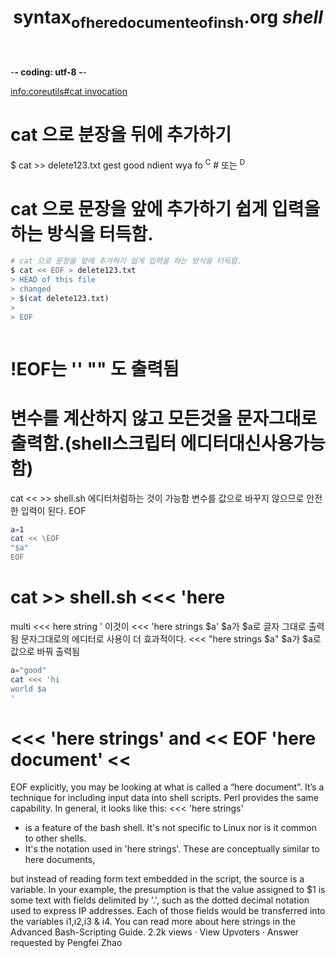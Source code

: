 -*- coding: utf-8 -*-
#+STARTUP: showeverything indent
#+TITLE: syntax_of_here_document_eof_in_sh.org /shell/


[[info:coreutils#cat%20invocation][info:coreutils#cat invocation]]



* cat 으로 분장을 뒤에 추가하기
$ cat >> delete123.txt
gest
good ndient wya fo 
^C # 또는 ^D
* cat 으로 문장을 앞에 추가하기 쉽게 입력을 하는 방식을 터득함.
#+BEGIN_SRC sh
# cat 으로 문장을 앞에 추가하기 쉽게 입력을 하는 방식을 터득함.
$ cat << EOF > delete123.txt 
> HEAD of this file
> changed
> $(cat delete123.txt)
> 
> EOF


#+END_SRC

* !EOF는 '' "" 도 출력됨
* \EOF는 변수를 계산하지 않고 모든것을 문자그대로 출력함.(shell스크립터 에디터대신사용가능함)
cat << \EOF >> shell.sh
에디터처럼하는 것이 가능함 변수를 값으로 바꾸지 않으므로 안전한 입력이 된다.
EOF
#+BEGIN_SRC sh
a=1
cat << \EOF
"$a"
EOF
#+END_SRC

#+RESULTS:
: $a

* cat >> shell.sh <<< 'here
multi
<<< here string
'
이것이 <<< 'here strings $a' $a가 $a로 글자 그대로 출력됨 문자그대로의 에디터로 사용이 더 효과적이다.
      <<< "here strings $a" $a가 $a로 값으로 바꿔 출력됨
#+BEGIN_SRC sh
a="good"
cat <<< 'hi
world $a
'
#+END_SRC

#+RESULTS:
| hi    |    |
| world | $a |
|       |    |


* <<< 'here strings' and << EOF 'here document' <<\EOF

EOF explicitly, you may be looking at what is called a “here document”. 
It’s a technique for including input data into shell scripts. Perl provides the same capability. 
In general, it looks like this:
<<< 'here strings'

- is a feature of the bash shell. It's not specific to Linux nor is it common to other shells.
- It's the notation used in 'here strings'. These are conceptually similar to here documents, 
but instead of reading form text embedded in the script, the source is a variable. 
In your example, the presumption is that the value assigned to $1 is some text with fields delimited by '.', 
such as the dotted decimal notation used to express IP addresses. 
Each of those fields would be transferred into the variables i1,i2,i3 & i4.
You can read more about here strings in the Advanced Bash-Scripting Guide.
2.2k views · View Upvoters · Answer requested by Pengfei Zhao
